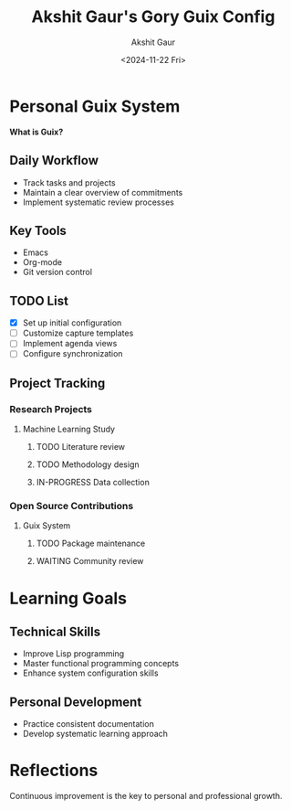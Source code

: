 #+title: Akshit Gaur's Gory Guix Config
#+author: Akshit Gaur
#+date: <2024-11-22 Fri>

* Personal Guix System
*What is Guix?*

** Daily Workflow
- Track tasks and projects
- Maintain a clear overview of commitments
- Implement systematic review processes

** Key Tools
- Emacs
- Org-mode
- Git version control

** TODO List
- [X] Set up initial configuration
- [ ] Customize capture templates
- [ ] Implement agenda views
- [ ] Configure synchronization

** Project Tracking
*** Research Projects
**** Machine Learning Study
***** TODO Literature review
***** TODO Methodology design
***** IN-PROGRESS Data collection

*** Open Source Contributions
**** Guix System
***** TODO Package maintenance
***** WAITING Community review

* Learning Goals
** Technical Skills
- Improve Lisp programming
- Master functional programming concepts
- Enhance system configuration skills

** Personal Development
- Practice consistent documentation
- Develop systematic learning approach

* Reflections
Continuous improvement is the key to personal and professional growth.
